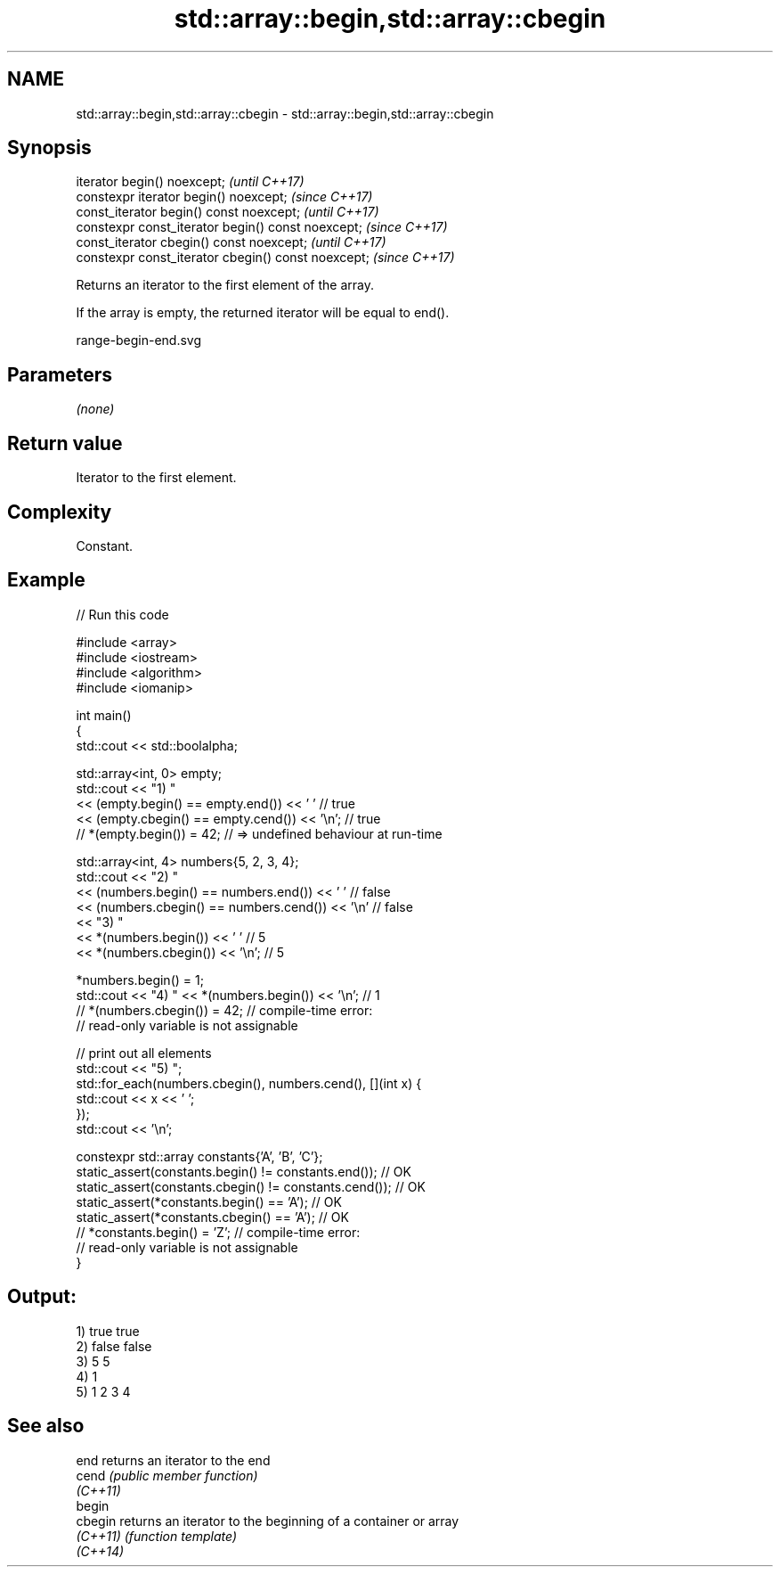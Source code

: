 .TH std::array::begin,std::array::cbegin 3 "2022.07.31" "http://cppreference.com" "C++ Standard Libary"
.SH NAME
std::array::begin,std::array::cbegin \- std::array::begin,std::array::cbegin

.SH Synopsis
   iterator begin() noexcept;                         \fI(until C++17)\fP
   constexpr iterator begin() noexcept;               \fI(since C++17)\fP
   const_iterator begin() const noexcept;             \fI(until C++17)\fP
   constexpr const_iterator begin() const noexcept;   \fI(since C++17)\fP
   const_iterator cbegin() const noexcept;            \fI(until C++17)\fP
   constexpr const_iterator cbegin() const noexcept;  \fI(since C++17)\fP

   Returns an iterator to the first element of the array.

   If the array is empty, the returned iterator will be equal to end().

   range-begin-end.svg

.SH Parameters

   \fI(none)\fP

.SH Return value

   Iterator to the first element.

.SH Complexity

   Constant.

.SH Example


// Run this code

 #include <array>
 #include <iostream>
 #include <algorithm>
 #include <iomanip>

 int main()
 {
     std::cout << std::boolalpha;

     std::array<int, 0> empty;
     std::cout << "1) "
               << (empty.begin() == empty.end()) << ' '     // true
               << (empty.cbegin() == empty.cend()) << '\\n'; // true
     // *(empty.begin()) = 42; // => undefined behaviour at run-time


     std::array<int, 4> numbers{5, 2, 3, 4};
     std::cout << "2) "
               << (numbers.begin() == numbers.end()) << ' '    // false
               << (numbers.cbegin() == numbers.cend()) << '\\n' // false
               << "3) "
               << *(numbers.begin()) << ' '    // 5
               << *(numbers.cbegin()) << '\\n'; // 5

     *numbers.begin() = 1;
     std::cout << "4) " << *(numbers.begin()) << '\\n'; // 1
     // *(numbers.cbegin()) = 42; // compile-time error:
                                  // read-only variable is not assignable

     // print out all elements
     std::cout << "5) ";
     std::for_each(numbers.cbegin(), numbers.cend(), [](int x) {
        std::cout << x << ' ';
     });
     std::cout << '\\n';


     constexpr std::array constants{'A', 'B', 'C'};
     static_assert(constants.begin() != constants.end());   // OK
     static_assert(constants.cbegin() != constants.cend()); // OK
     static_assert(*constants.begin() == 'A');              // OK
     static_assert(*constants.cbegin() == 'A');             // OK
     // *constants.begin() = 'Z'; // compile-time error:
                                  // read-only variable is not assignable
 }

.SH Output:

 1) true true
 2) false false
 3) 5 5
 4) 1
 5) 1 2 3 4

.SH See also

   end     returns an iterator to the end
   cend    \fI(public member function)\fP
   \fI(C++11)\fP
   begin
   cbegin  returns an iterator to the beginning of a container or array
   \fI(C++11)\fP \fI(function template)\fP
   \fI(C++14)\fP
